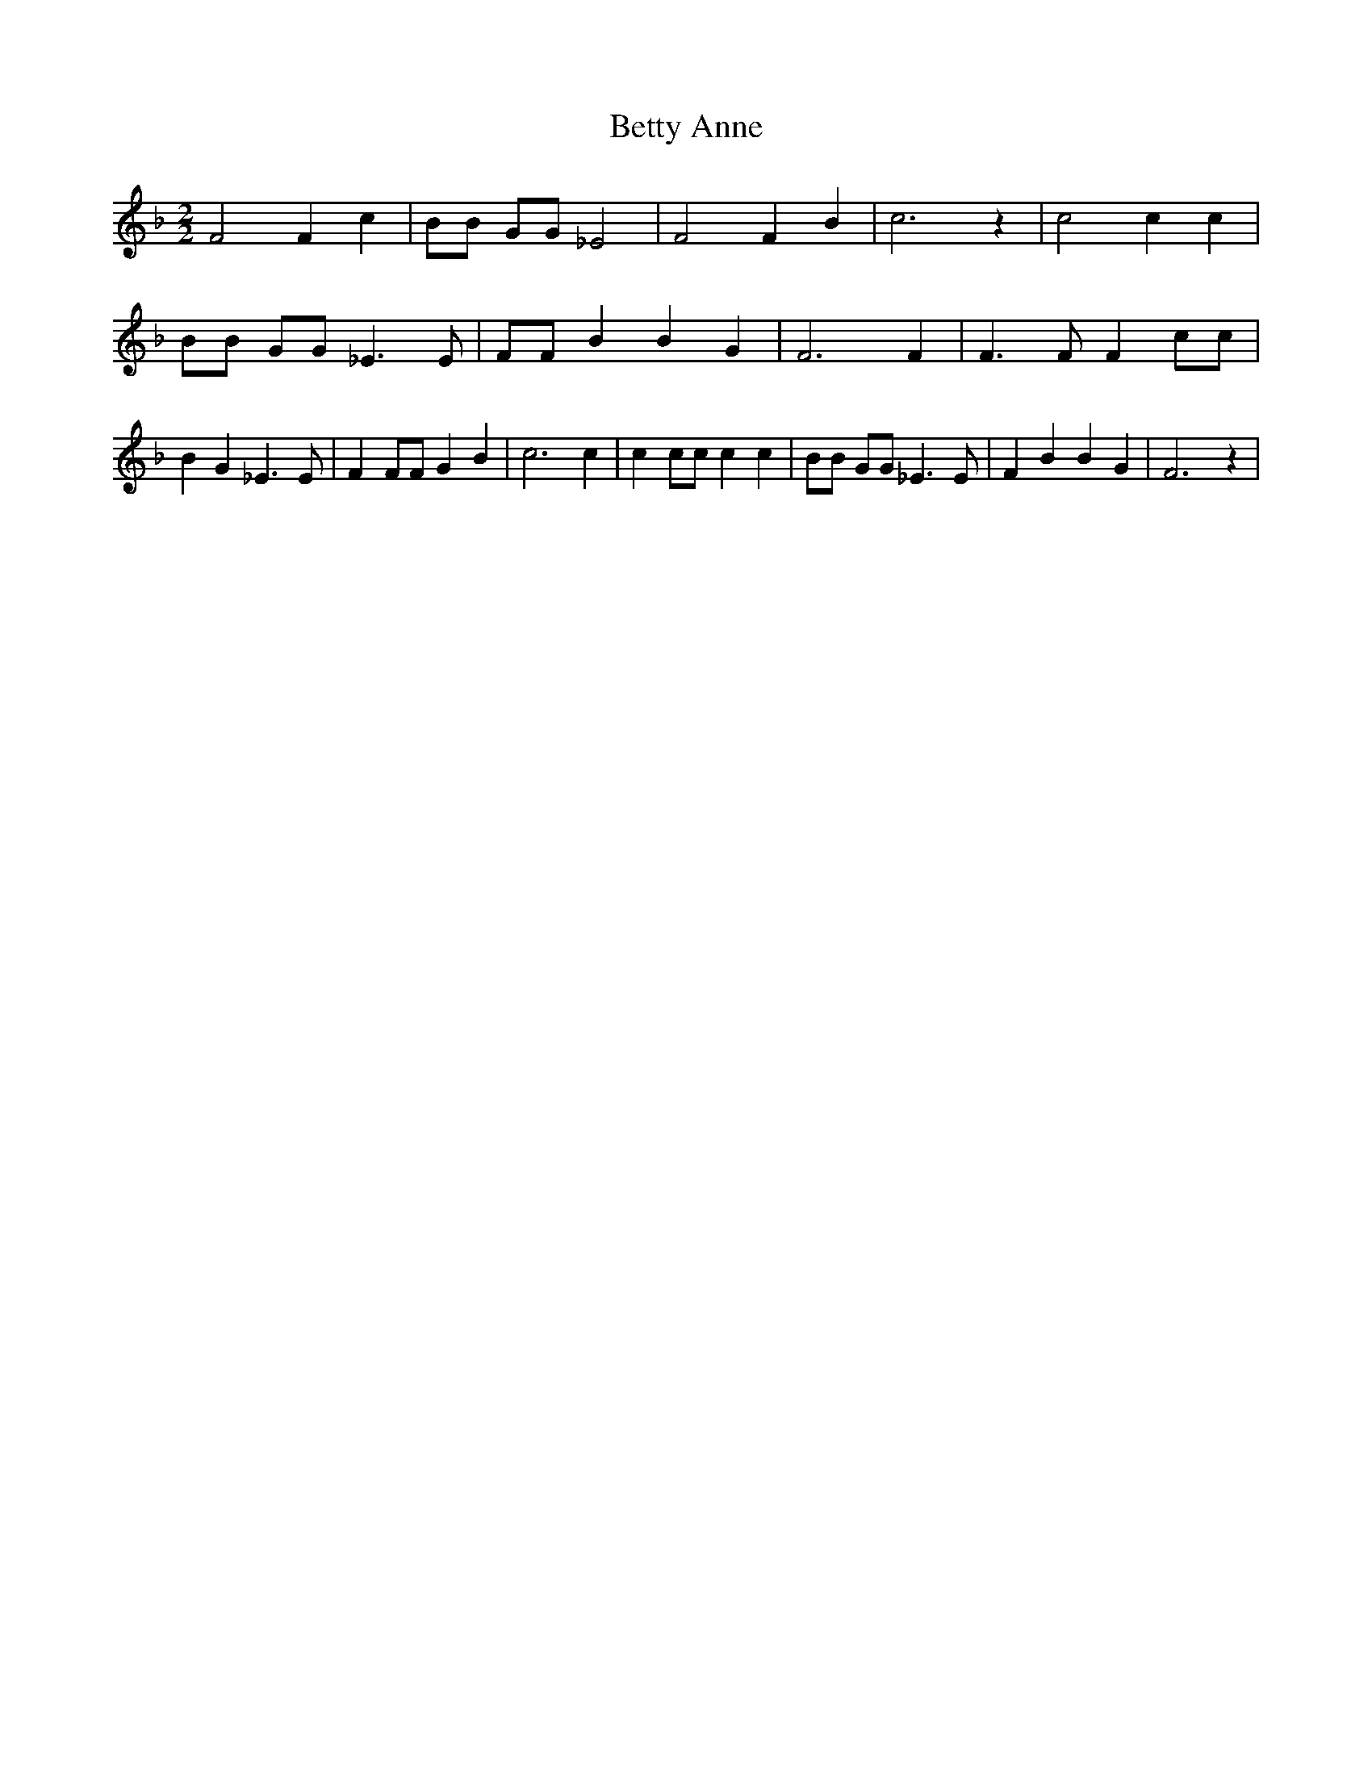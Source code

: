 % Generated more or less automatically by swtoabc by Erich Rickheit KSC
X:1
T:Betty Anne
M:2/2
L:1/4
K:F
 F2 F c| B/2B/2 G/2G/2 _E2| F2 F B| c3 z| c2 c c| B/2B/2 G/2G/2 _E3/2 E/2|\
 F/2F/2 B B G| F3 F| F3/2 F/2 F c/2c/2| B G _E3/2 E/2| F F/2F/2 G B|\
 c3 c| c c/2c/2 c c| B/2B/2 G/2G/2 _E3/2 E/2| F B B G| F3 z|

